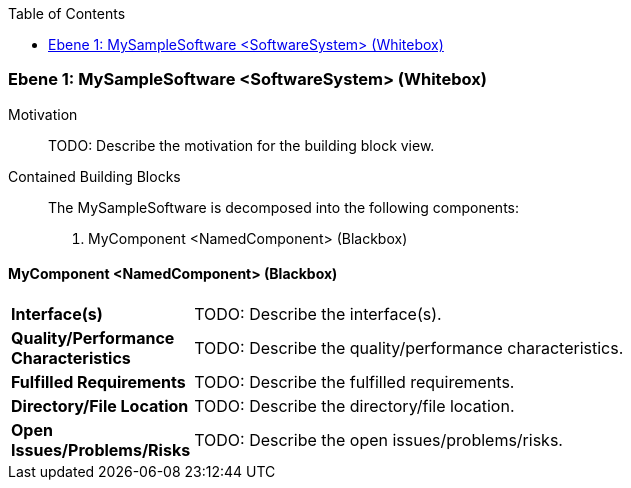 // Begin Protected Region [[meta-data]]

// End Protected Region   [[meta-data]]

:toc:

[#4c05785e-d579-11ee-903e-9f564e4de07e]
=== Ebene 1: MySampleSoftware <SoftwareSystem> (Whitebox)
Motivation::
// Begin Protected Region [[motivation]]
TODO: Describe the motivation for the building block view.
// End Protected Region   [[motivation]]

Contained Building Blocks::

The MySampleSoftware is decomposed into the following components:

. MyComponent <NamedComponent> (Blackbox)

// Begin Protected Region [[4c05785e-d579-11ee-903e-9f564e4de07e,customText]]

// End Protected Region   [[4c05785e-d579-11ee-903e-9f564e4de07e,customText]]

[#4c3402de-d579-11ee-903e-9f564e4de07e]
==== MyComponent <NamedComponent> (Blackbox)
[cols="20,80a"]
|===
|*Interface(s)*
|
TODO: Describe the interface(s).

|*Quality/Performance Characteristics*
|
TODO: Describe the quality/performance characteristics.

|*Fulfilled Requirements*
|
TODO: Describe the fulfilled requirements.

|*Directory/File Location*
|
TODO: Describe the directory/file location.

|*Open Issues/Problems/Risks*
|
TODO: Describe the open issues/problems/risks.

|===
// Begin Protected Region [[4c3402de-d579-11ee-903e-9f564e4de07e,customText]]

// End Protected Region   [[4c3402de-d579-11ee-903e-9f564e4de07e,customText]]

// Actifsource ID=[803ac313-d64b-11ee-8014-c150876d6b6e,4c05785e-d579-11ee-903e-9f564e4de07e,65IMxYICo9jzdzEWqpyTga6bZes=]
